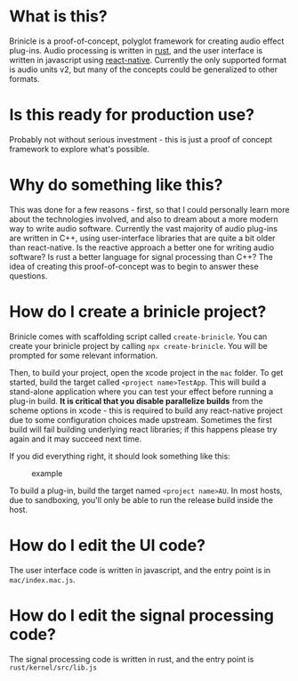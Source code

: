 * What is this?
Brinicle is a proof-of-concept, polyglot framework for creating audio effect plug-ins.  Audio processing is written in [[https://www.rust-lang.org][rust]], and the user interface is written in javascript using [[https://facebook.github.io/react-native/][react-native]].  Currently the only supported format is audio units v2, but many of the concepts could be generalized to other formats.
* Is this ready for production use?
Probably not without serious investment - this is just a proof of concept framework to explore what's possible.
* Why do something like this?
This was done for a few reasons - first, so that I could personally learn more about the technologies involved, and also to dream about a more modern way to write audio software. Currently the vast majority of audio plug-ins are written in C++, using user-interface libraries that are quite a bit older than react-native.  Is the reactive approach a better one for writing audio software?  Is rust a better language for signal processing than C++?  The idea of creating this proof-of-concept was to begin to answer these questions.
* How do I create a brinicle project?
Brinicle comes with scaffolding script called ~create-brinicle~.  You can create your brinicle project by calling ~npx create-brinicle~.  You will be prompted for some relevant information.

Then, to build your project, open the xcode project in the ~mac~ folder.  To get started, build the target called ~<project name>TestApp~.  This will build a stand-alone application where you can test your effect before running a plug-in build.  *It is critical that you disable parallelize builds* from the scheme options in xcode - this is required to build any react-native project due to some configuration choices made upstream.  Sometimes the first build will fail building underlying react libraries; if this happens please try again and it may succeed next time.

If you did everything right, it should look something like this:

#+CAPTION: example
#+NAME: example.png
[[./example.png]]

To build a plug-in, build the target named ~<project name>AU~.  In most hosts, due to sandboxing, you'll only be able to run the release build inside the host.
* How do I edit the UI code?
The user interface code is written in javascript, and the entry point is in ~mac/index.mac.js~.
* How do I edit the signal processing code?
The signal processing code is written in rust, and the entry point is ~rust/kernel/src/lib.js~
